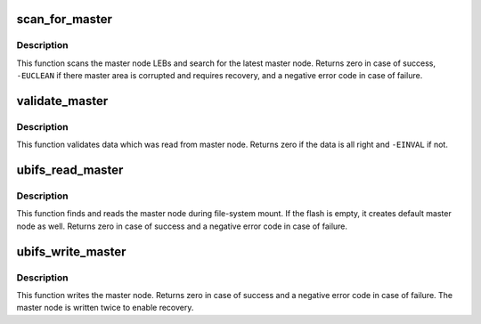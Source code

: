 .. -*- coding: utf-8; mode: rst -*-
.. src-file: fs/ubifs/master.c

.. _`scan_for_master`:

scan_for_master
===============

.. c:function:: int scan_for_master(struct ubifs_info *c)

    search the valid master node.

    :param struct ubifs_info \*c:
        UBIFS file-system description object

.. _`scan_for_master.description`:

Description
-----------

This function scans the master node LEBs and search for the latest master
node. Returns zero in case of success, \ ``-EUCLEAN``\  if there master area is
corrupted and requires recovery, and a negative error code in case of
failure.

.. _`validate_master`:

validate_master
===============

.. c:function:: int validate_master(const struct ubifs_info *c)

    validate master node.

    :param const struct ubifs_info \*c:
        UBIFS file-system description object

.. _`validate_master.description`:

Description
-----------

This function validates data which was read from master node. Returns zero
if the data is all right and \ ``-EINVAL``\  if not.

.. _`ubifs_read_master`:

ubifs_read_master
=================

.. c:function:: int ubifs_read_master(struct ubifs_info *c)

    read master node.

    :param struct ubifs_info \*c:
        UBIFS file-system description object

.. _`ubifs_read_master.description`:

Description
-----------

This function finds and reads the master node during file-system mount. If
the flash is empty, it creates default master node as well. Returns zero in
case of success and a negative error code in case of failure.

.. _`ubifs_write_master`:

ubifs_write_master
==================

.. c:function:: int ubifs_write_master(struct ubifs_info *c)

    write master node.

    :param struct ubifs_info \*c:
        UBIFS file-system description object

.. _`ubifs_write_master.description`:

Description
-----------

This function writes the master node. Returns zero in case of success and a
negative error code in case of failure. The master node is written twice to
enable recovery.

.. This file was automatic generated / don't edit.

